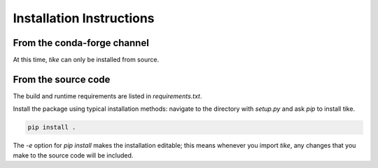#########################
Installation Instructions
#########################

****************************
From the conda-forge channel
****************************

At this time, `tike` can only be installed from source.

********************
From the source code
********************

The build and runtime requirements are listed in `requirements.txt`.

Install the package using typical installation methods: navigate to the
directory with `setup.py` and ask `pip` to install tike.

.. code-block:: bash

  pip install .

The `-e` option for `pip install` makes the installation editable; this means
whenever you import `tike`, any changes that you make to the source code will be
included.

